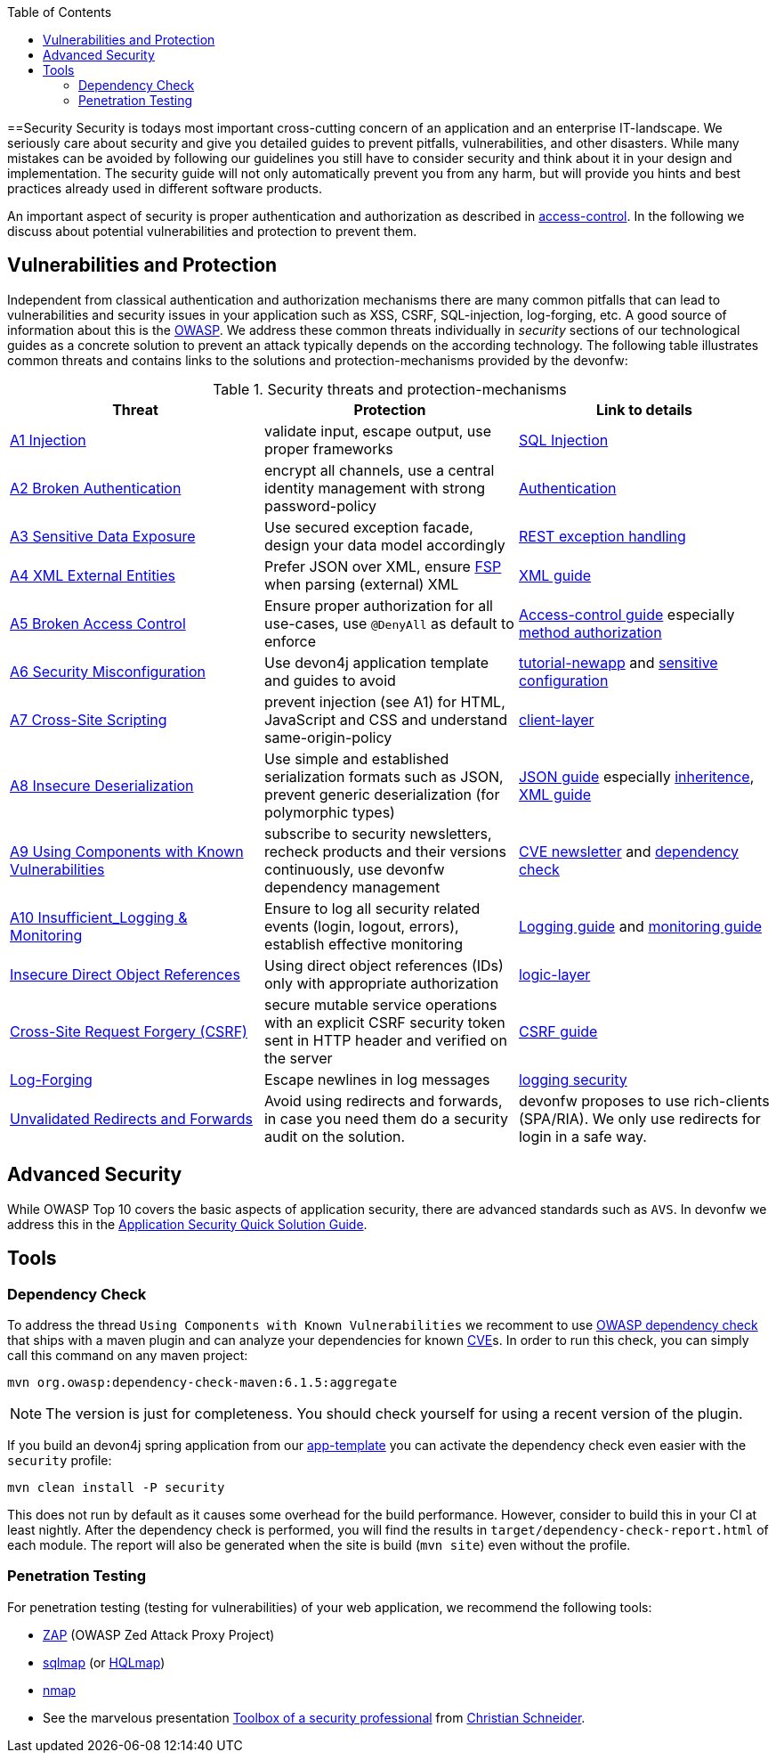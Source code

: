 :toc: macro
toc::[]

==Security
//Fixed Typo
Security is todays most important cross-cutting concern of an application and an enterprise IT-landscape. We seriously care about security and give you detailed guides to prevent pitfalls, vulnerabilities, and other disasters. While many mistakes can be avoided by following our guidelines you still have to consider security and think about it in your design and implementation. The security guide will not only automatically prevent you from any harm, but will provide you hints and best practices already used in different software products.

An important aspect of security is proper authentication and authorization as described in link:guide-access-control[access-control]. In the following we discuss about potential vulnerabilities and protection to prevent them.

== Vulnerabilities and Protection
Independent from classical authentication and authorization mechanisms there are many common pitfalls that can lead to vulnerabilities and security issues in your application such as XSS, CSRF, SQL-injection, log-forging, etc. A good source of information about this is the https://www.owasp.org[OWASP].
We address these common threats individually in _security_ sections of our technological guides as a concrete solution to prevent an attack typically depends on the according technology. The following table illustrates common threats and contains links to the solutions and protection-mechanisms provided by the devonfw:

.Security threats and protection-mechanisms
[options="header"]
|=======================
|*Threat*|*Protection*|*Link to details*
|https://owasp.org/www-project-top-ten/OWASP_Top_Ten_2017/Top_10-2017_A1-Injection.html[A1 Injection]
|validate input, escape output, use proper frameworks
|link:guide-jpa#security[SQL Injection]

|https://owasp.org/www-project-top-ten/OWASP_Top_Ten_2017/Top_10-2017_A2-Broken_Authentication.html[A2 Broken Authentication]
|encrypt all channels, use a central identity management with strong password-policy
|link:guide-access-control#authentication[Authentication]

|https://owasp.org/www-project-top-ten/OWASP_Top_Ten_2017/Top_10-2017_A3-Sensitive_Data_Exposure.html[A3 Sensitive Data Exposure]
|Use secured exception facade, design your data model accordingly
|link:guide-service-layer#rest-exception-handling[REST exception handling]

|https://owasp.org/www-project-top-ten/OWASP_Top_Ten_2017/Top_10-2017_A4-XML_External_Entities_(XXE).html[A4 XML External Entities]
|Prefer JSON over XML, ensure https://docs.oracle.com/en/java/javase/11/security/java-api-xml-processing-jaxp-security-guide.html[FSP] when parsing (external) XML
|link:guide-xml[XML guide]

|https://owasp.org/www-project-top-ten/OWASP_Top_Ten_2017/Top_10-2017_A5-Broken_Access_Control.html[A5 Broken Access Control]
|Ensure proper authorization for all use-cases, use `@DenyAll` as default to enforce
|link:guide-access-control[Access-control guide] especially link:guide-access-control#configuration-on-java-method-level[method authorization]

|https://owasp.org/www-project-top-ten/OWASP_Top_Ten_2017/Top_10-2017_A6-Security_Misconfiguration.html[A6 Security Misconfiguration]
|Use devon4j application template and guides to avoid
|link:tutorial-newapp[tutorial-newapp] and link:guide-configuration#security[sensitive configuration]

|https://owasp.org/www-project-top-ten/OWASP_Top_Ten_2017/Top_10-2017_A7-Cross-Site_Scripting_(XSS).html[A7 Cross-Site Scripting]
|prevent injection (see A1) for HTML, JavaScript and CSS and understand same-origin-policy
|link:guide-client-layer[client-layer]

|https://owasp.org/www-project-top-ten/OWASP_Top_Ten_2017/Top_10-2017_A8-Insecure_Deserialization.html[A8 Insecure Deserialization]
|Use simple and established serialization formats such as JSON, prevent generic deserialization (for polymorphic types)
|link:guide-json[JSON guide] especially link:guide-json#json-and-inheritance[inheritence], link:guide-xml[XML guide]

|https://owasp.org/www-project-top-ten/OWASP_Top_Ten_2017/Top_10-2017_A9-Using_Components_with_Known_Vulnerabilities.html[A9 Using Components with Known Vulnerabilities]
|subscribe to security newsletters, recheck products and their versions continuously, use devonfw dependency management
|https://cve.mitre.org/news/newsletter.html[CVE newsletter] and xref:dependency-check[dependency check]

|https://owasp.org/www-project-top-ten/OWASP_Top_Ten_2017/Top_10-2017_A10-Insufficient_Logging%252526Monitoring.html[A10 Insufficient_Logging & Monitoring]
|Ensure to log all security related events (login, logout, errors), establish effective monitoring
|link:guide-logging[Logging guide] and link:guide-monitoring[monitoring guide]

|https://owasp.org/www-chapter-ghana/assets/slides/IDOR.pdf[Insecure Direct Object References]
|Using direct object references (IDs) only with appropriate authorization
|link:guide-logic-layer#direct-object-references[logic-layer]

|https://owasp.org/www-community/attacks/csrf[Cross-Site Request Forgery (CSRF)]
|secure mutable service operations with an explicit CSRF security token sent in HTTP header and verified on the server
|link:guide-csrf[CSRF guide]

|https://owasp.org/www-community/attacks/Log_Injection[Log-Forging]
|Escape newlines in log messages
|link:guide-logging#security[logging security]

|https://owasp.org/www-pdf-archive//OWASP_LA_New_OWASP_Top_10_David_Caissy_2017_07.pdf[Unvalidated Redirects and Forwards]
|Avoid using redirects and forwards, in case you need them do a security audit on the solution.
|devonfw proposes to use rich-clients (SPA/RIA). We only use redirects for login in a safe way.
|=======================

== Advanced Security

While OWASP Top 10 covers the basic aspects of application security, there are advanced standards such as `AVS`.
In devonfw we address this in the https://github.com/devonfw/security/wiki[
Application Security Quick Solution Guide].

== Tools
=== Dependency Check
To address the thread `Using Components with Known Vulnerabilities` we recomment to use https://www.owasp.org/index.php/OWASP_Dependency_Check[OWASP dependency check] that ships with a maven plugin and can analyze your dependencies for known https://en.wikipedia.org/wiki/Common_Vulnerabilities_and_Exposures[CVE]s.
In order to run this check, you can simply call this command on any maven project:
[source,bash]
---- 
mvn org.owasp:dependency-check-maven:6.1.5:aggregate
---- 

NOTE: The version is just for completeness. You should check yourself for using a recent version of the plugin.

If you build an devon4j spring application from our link:tutorial-newapp[app-template] you can activate the dependency check even easier with the `security` profile:
[source,bash]
---- 
mvn clean install -P security
---- 
This does not run by default as it causes some overhead for the build performance. However, consider to build this in your CI at least nightly.
After the dependency check is performed, you will find the results in `target/dependency-check-report.html` of each module. The report will also be generated when the site is build (`mvn site`) even without the profile.

=== Penetration Testing
For penetration testing (testing for vulnerabilities) of your web application, we recommend the following tools:

* https://www.owasp.org/index.php/OWASP_Zed_Attack_Proxy_Project[ZAP] (OWASP Zed Attack Proxy Project)
* http://sqlmap.org/[sqlmap] (or https://github.com/PaulSec/HQLmap[HQLmap])
* https://nmap.org/[nmap]
* See the marvelous presentation https://jaxenter.com/security-open-source-toolbox-video-151314.html[Toolbox of a security professional] from https://www.Christian-Schneider.net[Christian Schneider].
